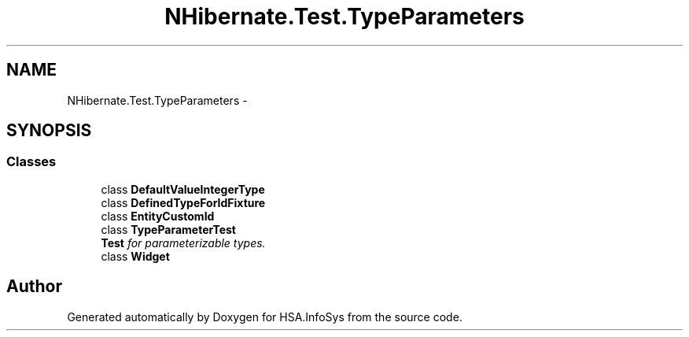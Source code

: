 .TH "NHibernate.Test.TypeParameters" 3 "Fri Jul 5 2013" "Version 1.0" "HSA.InfoSys" \" -*- nroff -*-
.ad l
.nh
.SH NAME
NHibernate.Test.TypeParameters \- 
.SH SYNOPSIS
.br
.PP
.SS "Classes"

.in +1c
.ti -1c
.RI "class \fBDefaultValueIntegerType\fP"
.br
.ti -1c
.RI "class \fBDefinedTypeForIdFixture\fP"
.br
.ti -1c
.RI "class \fBEntityCustomId\fP"
.br
.ti -1c
.RI "class \fBTypeParameterTest\fP"
.br
.RI "\fI\fBTest\fP for parameterizable types\&. \fP"
.ti -1c
.RI "class \fBWidget\fP"
.br
.in -1c
.SH "Author"
.PP 
Generated automatically by Doxygen for HSA\&.InfoSys from the source code\&.
